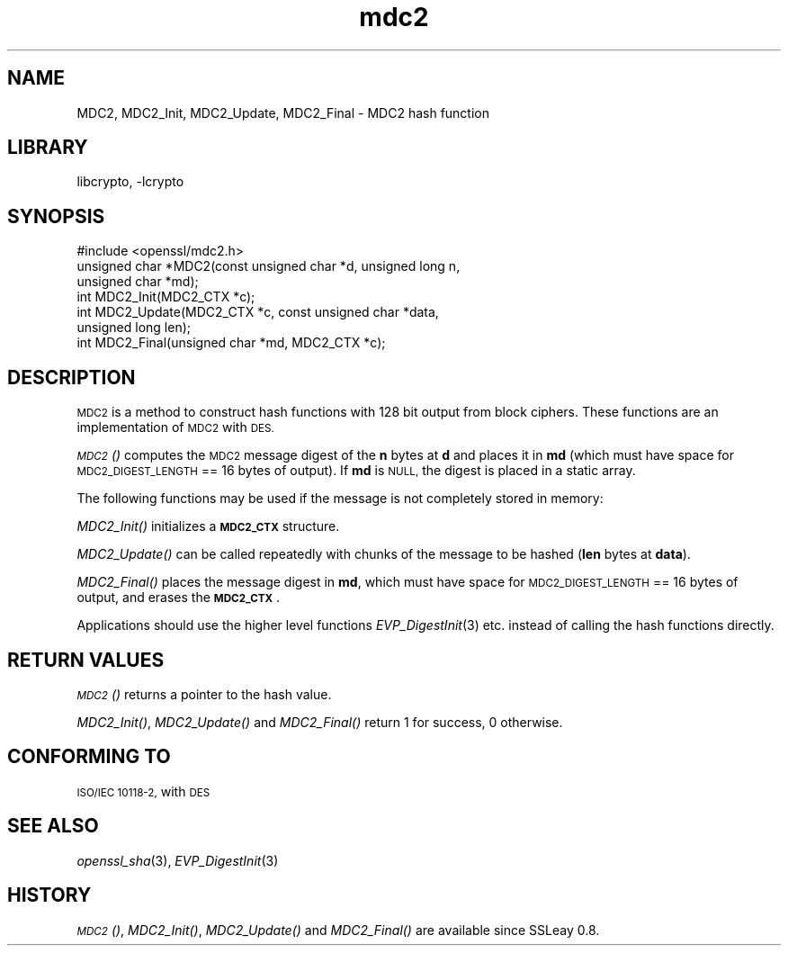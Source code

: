 .\"	$NetBSD: openssl_mdc2.3,v 1.4.4.1.6.7 2016/03/09 00:39:24 snj Exp $
.\"
.\" Automatically generated by Pod::Man 2.28 (Pod::Simple 3.28)
.\"
.\" Standard preamble:
.\" ========================================================================
.de Sp \" Vertical space (when we can't use .PP)
.if t .sp .5v
.if n .sp
..
.de Vb \" Begin verbatim text
.ft CW
.nf
.ne \\$1
..
.de Ve \" End verbatim text
.ft R
.fi
..
.\" Set up some character translations and predefined strings.  \*(-- will
.\" give an unbreakable dash, \*(PI will give pi, \*(L" will give a left
.\" double quote, and \*(R" will give a right double quote.  \*(C+ will
.\" give a nicer C++.  Capital omega is used to do unbreakable dashes and
.\" therefore won't be available.  \*(C` and \*(C' expand to `' in nroff,
.\" nothing in troff, for use with C<>.
.tr \(*W-
.ds C+ C\v'-.1v'\h'-1p'\s-2+\h'-1p'+\s0\v'.1v'\h'-1p'
.ie n \{\
.    ds -- \(*W-
.    ds PI pi
.    if (\n(.H=4u)&(1m=24u) .ds -- \(*W\h'-12u'\(*W\h'-12u'-\" diablo 10 pitch
.    if (\n(.H=4u)&(1m=20u) .ds -- \(*W\h'-12u'\(*W\h'-8u'-\"  diablo 12 pitch
.    ds L" ""
.    ds R" ""
.    ds C` ""
.    ds C' ""
'br\}
.el\{\
.    ds -- \|\(em\|
.    ds PI \(*p
.    ds L" ``
.    ds R" ''
.    ds C`
.    ds C'
'br\}
.\"
.\" Escape single quotes in literal strings from groff's Unicode transform.
.ie \n(.g .ds Aq \(aq
.el       .ds Aq '
.\"
.\" If the F register is turned on, we'll generate index entries on stderr for
.\" titles (.TH), headers (.SH), subsections (.SS), items (.Ip), and index
.\" entries marked with X<> in POD.  Of course, you'll have to process the
.\" output yourself in some meaningful fashion.
.\"
.\" Avoid warning from groff about undefined register 'F'.
.de IX
..
.nr rF 0
.if \n(.g .if rF .nr rF 1
.if (\n(rF:(\n(.g==0)) \{
.    if \nF \{
.        de IX
.        tm Index:\\$1\t\\n%\t"\\$2"
..
.        if !\nF==2 \{
.            nr % 0
.            nr F 2
.        \}
.    \}
.\}
.rr rF
.\"
.\" Accent mark definitions (@(#)ms.acc 1.5 88/02/08 SMI; from UCB 4.2).
.\" Fear.  Run.  Save yourself.  No user-serviceable parts.
.    \" fudge factors for nroff and troff
.if n \{\
.    ds #H 0
.    ds #V .8m
.    ds #F .3m
.    ds #[ \f1
.    ds #] \fP
.\}
.if t \{\
.    ds #H ((1u-(\\\\n(.fu%2u))*.13m)
.    ds #V .6m
.    ds #F 0
.    ds #[ \&
.    ds #] \&
.\}
.    \" simple accents for nroff and troff
.if n \{\
.    ds ' \&
.    ds ` \&
.    ds ^ \&
.    ds , \&
.    ds ~ ~
.    ds /
.\}
.if t \{\
.    ds ' \\k:\h'-(\\n(.wu*8/10-\*(#H)'\'\h"|\\n:u"
.    ds ` \\k:\h'-(\\n(.wu*8/10-\*(#H)'\`\h'|\\n:u'
.    ds ^ \\k:\h'-(\\n(.wu*10/11-\*(#H)'^\h'|\\n:u'
.    ds , \\k:\h'-(\\n(.wu*8/10)',\h'|\\n:u'
.    ds ~ \\k:\h'-(\\n(.wu-\*(#H-.1m)'~\h'|\\n:u'
.    ds / \\k:\h'-(\\n(.wu*8/10-\*(#H)'\z\(sl\h'|\\n:u'
.\}
.    \" troff and (daisy-wheel) nroff accents
.ds : \\k:\h'-(\\n(.wu*8/10-\*(#H+.1m+\*(#F)'\v'-\*(#V'\z.\h'.2m+\*(#F'.\h'|\\n:u'\v'\*(#V'
.ds 8 \h'\*(#H'\(*b\h'-\*(#H'
.ds o \\k:\h'-(\\n(.wu+\w'\(de'u-\*(#H)/2u'\v'-.3n'\*(#[\z\(de\v'.3n'\h'|\\n:u'\*(#]
.ds d- \h'\*(#H'\(pd\h'-\w'~'u'\v'-.25m'\f2\(hy\fP\v'.25m'\h'-\*(#H'
.ds D- D\\k:\h'-\w'D'u'\v'-.11m'\z\(hy\v'.11m'\h'|\\n:u'
.ds th \*(#[\v'.3m'\s+1I\s-1\v'-.3m'\h'-(\w'I'u*2/3)'\s-1o\s+1\*(#]
.ds Th \*(#[\s+2I\s-2\h'-\w'I'u*3/5'\v'-.3m'o\v'.3m'\*(#]
.ds ae a\h'-(\w'a'u*4/10)'e
.ds Ae A\h'-(\w'A'u*4/10)'E
.    \" corrections for vroff
.if v .ds ~ \\k:\h'-(\\n(.wu*9/10-\*(#H)'\s-2\u~\d\s+2\h'|\\n:u'
.if v .ds ^ \\k:\h'-(\\n(.wu*10/11-\*(#H)'\v'-.4m'^\v'.4m'\h'|\\n:u'
.    \" for low resolution devices (crt and lpr)
.if \n(.H>23 .if \n(.V>19 \
\{\
.    ds : e
.    ds 8 ss
.    ds o a
.    ds d- d\h'-1'\(ga
.    ds D- D\h'-1'\(hy
.    ds th \o'bp'
.    ds Th \o'LP'
.    ds ae ae
.    ds Ae AE
.\}
.rm #[ #] #H #V #F C
.\" ========================================================================
.\"
.IX Title "mdc2 3"
.TH mdc2 3 "2009-07-19" "1.0.1s" "OpenSSL"
.\" For nroff, turn off justification.  Always turn off hyphenation; it makes
.\" way too many mistakes in technical documents.
.if n .ad l
.nh
.SH "NAME"
MDC2, MDC2_Init, MDC2_Update, MDC2_Final \- MDC2 hash function
.SH "LIBRARY"
libcrypto, -lcrypto
.SH "SYNOPSIS"
.IX Header "SYNOPSIS"
.Vb 1
\& #include <openssl/mdc2.h>
\&
\& unsigned char *MDC2(const unsigned char *d, unsigned long n,
\&                  unsigned char *md);
\&
\& int MDC2_Init(MDC2_CTX *c);
\& int MDC2_Update(MDC2_CTX *c, const unsigned char *data,
\&                  unsigned long len);
\& int MDC2_Final(unsigned char *md, MDC2_CTX *c);
.Ve
.SH "DESCRIPTION"
.IX Header "DESCRIPTION"
\&\s-1MDC2\s0 is a method to construct hash functions with 128 bit output from
block ciphers.  These functions are an implementation of \s-1MDC2\s0 with
\&\s-1DES.\s0
.PP
\&\s-1\fIMDC2\s0()\fR computes the \s-1MDC2\s0 message digest of the \fBn\fR
bytes at \fBd\fR and places it in \fBmd\fR (which must have space for
\&\s-1MDC2_DIGEST_LENGTH\s0 == 16 bytes of output). If \fBmd\fR is \s-1NULL,\s0 the digest
is placed in a static array.
.PP
The following functions may be used if the message is not completely
stored in memory:
.PP
\&\fIMDC2_Init()\fR initializes a \fB\s-1MDC2_CTX\s0\fR structure.
.PP
\&\fIMDC2_Update()\fR can be called repeatedly with chunks of the message to
be hashed (\fBlen\fR bytes at \fBdata\fR).
.PP
\&\fIMDC2_Final()\fR places the message digest in \fBmd\fR, which must have space
for \s-1MDC2_DIGEST_LENGTH\s0 == 16 bytes of output, and erases the \fB\s-1MDC2_CTX\s0\fR.
.PP
Applications should use the higher level functions
\&\fIEVP_DigestInit\fR\|(3) etc. instead of calling the
hash functions directly.
.SH "RETURN VALUES"
.IX Header "RETURN VALUES"
\&\s-1\fIMDC2\s0()\fR returns a pointer to the hash value.
.PP
\&\fIMDC2_Init()\fR, \fIMDC2_Update()\fR and \fIMDC2_Final()\fR return 1 for success, 0 otherwise.
.SH "CONFORMING TO"
.IX Header "CONFORMING TO"
\&\s-1ISO/IEC 10118\-2,\s0 with \s-1DES\s0
.SH "SEE ALSO"
.IX Header "SEE ALSO"
\&\fIopenssl_sha\fR\|(3), \fIEVP_DigestInit\fR\|(3)
.SH "HISTORY"
.IX Header "HISTORY"
\&\s-1\fIMDC2\s0()\fR, \fIMDC2_Init()\fR, \fIMDC2_Update()\fR and \fIMDC2_Final()\fR are available since
SSLeay 0.8.
